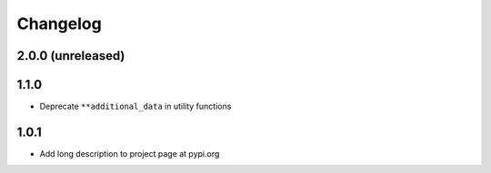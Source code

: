 Changelog
=========

2.0.0 (unreleased)
------------------

1.1.0
-----

- Deprecate ``**additional_data`` in utility functions

1.0.1
-----

- Add long description to project page at pypi.org

